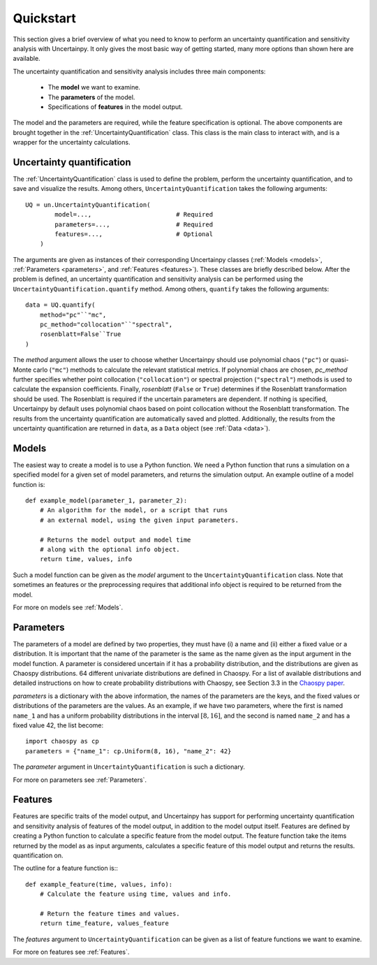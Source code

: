 .. _quickstart:

Quickstart
==========
This section gives a brief overview of what you need to know to perform an
uncertainty quantification and sensitivity analysis with Uncertainpy.
It only gives the most basic way of getting started, many more options than
shown here are available.

The uncertainty quantification and sensitivity analysis
includes three main components:

    * The **model** we want to examine.
    * The **parameters** of the model.
    * Specifications of **features** in the model output.

The model and the parameters are required,
while the feature specification is optional.
The above components are brought together in the
:ref:`UncertaintyQuantification` class.
This class is the main class to interact with,
and is a wrapper for the uncertainty calculations.

Uncertainty quantification
--------------------------

The :ref:`UncertaintyQuantification`  class is used to define the problem,
perform the uncertainty quantification, and to save and visualize the results.
Among others, ``UncertaintyQuantification`` takes the following arguments::

    UQ = un.UncertaintyQuantification(
            model=...,                       # Required
            parameters=...,                  # Required
            features=...,                    # Optional
        )

The arguments are given as instances of their corresponding Uncertainpy classes
(:ref:`Models <models>`, :ref:`Parameters <parameters>`, and :ref:`Features <features>`).
These classes are briefly described below.
After the problem is defined, an uncertainty quantification and sensitivity
analysis can be performed using the ``UncertaintyQuantification.quantify`` method.
Among others, ``quantify`` takes the following arguments::

    data = UQ.quantify(
        method="pc"``"mc",
        pc_method="collocation"``"spectral",
        rosenblatt=False``True
    )

The `method` argument allows the user to choose whether Uncertainpy
should use polynomial chaos (``"pc"``) or quasi-Monte carlo (``"mc"``) methods to
calculate the relevant statistical metrics.
If polynomial chaos are chosen, `pc_method` further specifies whether point
collocation (``"collocation"``) or spectral projection
(``"spectral"``) methods is used to calculate the expansion
coefficients.
Finally, `rosenblatt` (``False`` or ``True``)
determines if the Rosenblatt transformation should be used.
The Rosenblatt is required if the uncertain parameters are dependent.
If nothing is specified,
Uncertainpy by default uses polynomial chaos based on point collocation without the
Rosenblatt transformation.
The results from the uncertainty quantification are automatically saved and
plotted.
Additionally, the results from the uncertainty quantification are returned in
``data``,
as a ``Data`` object (see :ref:`Data <data>`).


Models
------

The easiest way to create a model is to use a Python function.
We need a Python function that runs a simulation on a
specified model for a given set of model parameters,
and returns the simulation output.
An example outline of a model function is::

    def example_model(parameter_1, parameter_2):
        # An algorithm for the model, or a script that runs
        # an external model, using the given input parameters.

        # Returns the model output and model time
        # along with the optional info object.
        return time, values, info

Such a model function can be given as the `model` argument to the
``UncertaintyQuantification`` class.
Note that sometimes an features or the preprocessing requires that additional
info object is required to be returned from the model.

For more on models see :ref:`Models`.


Parameters
----------


The parameters of a model are defined by two properties,
they must have (i) a name and (ii) either a fixed value or a distribution.
It is important that the name of the parameter is the same as the name given
as the input argument in the model function.
A parameter is considered uncertain if it has a probability distribution,
and the distributions are given as Chaospy distributions.
64 different univariate distributions are defined in Chaospy.
For a list of available distributions and detailed instructions on how to create
probability distributions with Chaospy,
see Section 3.3 in the `Chaospy paper`_.

.. _Chaospy paper: https://www.sciencedirect.com/science/article/pii/S1877750315300119

`parameters` is a dictionary with the above information,
the names of the parameters are the keys,
and the fixed values or distributions of the parameters are the values.
As an example, if we have two parameters,
where the first is named ``name_1`` and has a uniform probability
distributions in the interval :math:`[8, 16]`, and the second is named
``name_2`` and has a fixed value 42, the list become::

    import chaospy as cp
    parameters = {"name_1": cp.Uniform(8, 16), "name_2": 42}

The `parameter` argument in ``UncertaintyQuantification`` is such a dictionary.


For more on parameters see :ref:`Parameters`.



Features
--------

Features are specific traits of the model output, and Uncertainpy has support
for performing uncertainty quantification and sensitivity analysis of features
of the model output,
in addition to the model output itself.
Features are defined by creating a Python function to calculate a specific
feature from the model output.
The feature function take the items returned by the model as as input arguments,
calculates a specific feature of this model output and returns the results.
quantification on.

The outline for a feature function is:::

    def example_feature(time, values, info):
        # Calculate the feature using time, values and info.

        # Return the feature times and values.
        return time_feature, values_feature

The `features` argument to ``UncertaintyQuantification`` can
be given as a list of feature functions we want to examine.


For more on features see :ref:`Features`.